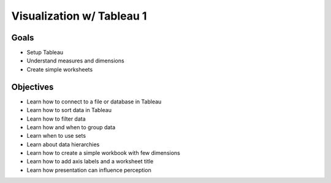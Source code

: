 Visualization w/ Tableau 1
==========================

Goals
-----

- Setup Tableau
- Understand measures and dimensions
- Create simple worksheets

Objectives
----------

- Learn how to connect to a file or database in Tableau
- Learn how to sort data in Tableau
- Learn how to filter data
- Learn how and when to group data
- Learn when to use sets
- Learn about data hierarchies
- Learn how to create a simple workbook with few dimensions
- Learn how to add axis labels and a worksheet title
- Learn how presentation can influence perception